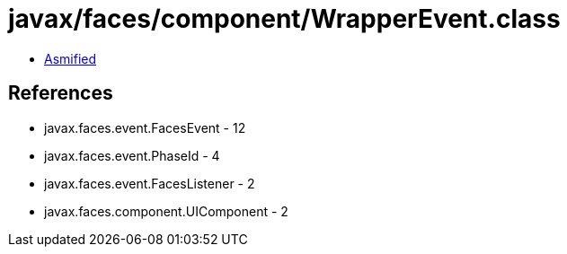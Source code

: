 = javax/faces/component/WrapperEvent.class

 - link:WrapperEvent-asmified.java[Asmified]

== References

 - javax.faces.event.FacesEvent - 12
 - javax.faces.event.PhaseId - 4
 - javax.faces.event.FacesListener - 2
 - javax.faces.component.UIComponent - 2
